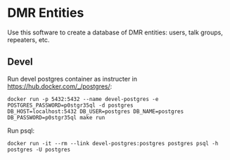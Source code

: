 * DMR Entities

Use this software to create a database of DMR entities: users, talk groups, repeaters, etc.

** Devel

Run devel postgres container as instructer in https://hub.docker.com/_/postgres/:

: docker run -p 5432:5432 --name devel-postgres -e POSTGRES_PASSWORD=p0stgr35ql -d postgres
: DB_HOST=localhost:5432 DB_USER=postgres DB_NAME=postgres DB_PASSWORD=p0stgr35ql make run

Run psql:

: docker run -it --rm --link devel-postgres:postgres postgres psql -h postgres -U postgres
